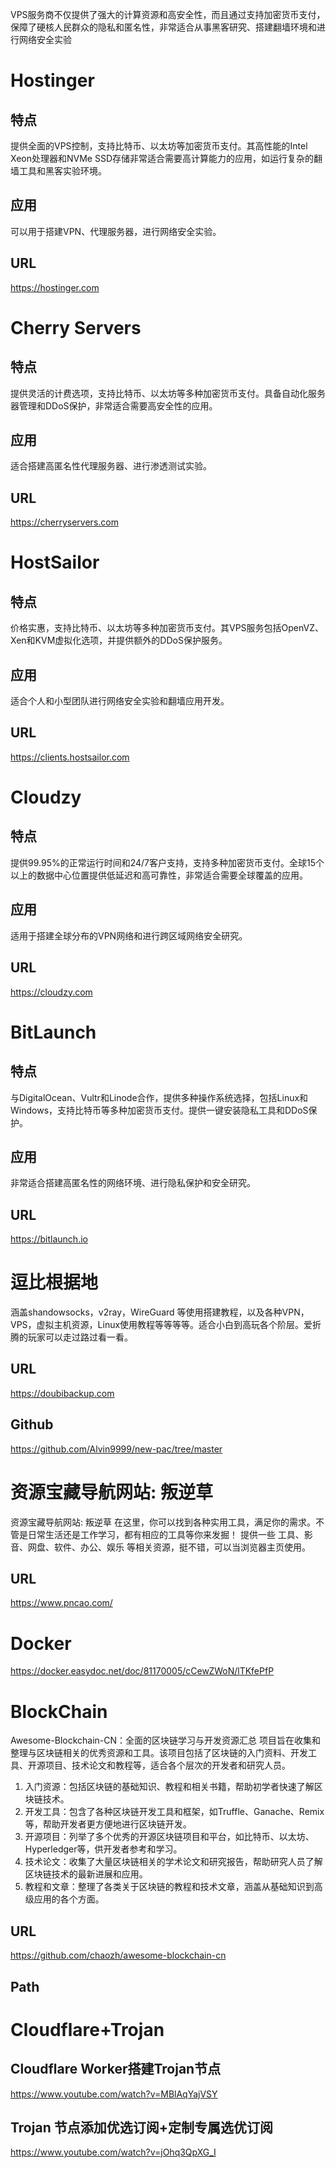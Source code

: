 #+LATEX_HEADER: \usepackage{ctex}

VPS服务商不仅提供了强大的计算资源和高安全性，而且通过支持加密货币支付，保障了硬核人民群众的隐私和匿名性，非常适合从事黑客研究、搭建翻墙环境和进行网络安全实验
* Hostinger
** 特点
提供全面的VPS控制，支持比特币、以太坊等加密货币支付。其高性能的Intel Xeon处理器和NVMe SSD存储非常适合需要高计算能力的应用，如运行复杂的翻墙工具和黑客实验环境。
** 应用
可以用于搭建VPN、代理服务器，进行网络安全实验。
** URL
[[https://hostinger.com]]

* Cherry Servers
** 特点
提供灵活的计费选项，支持比特币、以太坊等多种加密货币支付。具备自动化服务器管理和DDoS保护，非常适合需要高安全性的应用。
** 应用
适合搭建高匿名性代理服务器、进行渗透测试实验。
** URL
[[https://cherryservers.com]]

* HostSailor
** 特点
价格实惠，支持比特币、以太坊等多种加密货币支付。其VPS服务包括OpenVZ、Xen和KVM虚拟化选项，并提供额外的DDoS保护服务。
** 应用
适合个人和小型团队进行网络安全实验和翻墙应用开发。
** URL
https://clients.hostsailor.com

* Cloudzy
** 特点
提供99.95%的正常运行时间和24/7客户支持，支持多种加密货币支付。全球15个以上的数据中心位置提供低延迟和高可靠性，非常适合需要全球覆盖的应用。
** 应用
适用于搭建全球分布的VPN网络和进行跨区域网络安全研究。
** URL
https://cloudzy.com

* BitLaunch
** 特点
与DigitalOcean、Vultr和Linode合作，提供多种操作系统选择，包括Linux和Windows，支持比特币等多种加密货币支付。提供一键安装隐私工具和DDoS保护。
** 应用
非常适合搭建高匿名性的网络环境、进行隐私保护和安全研究。
** URL
https://bitlaunch.io


* 逗比根据地
涵盖shandowsocks，v2ray，WireGuard 等使用搭建教程，以及各种VPN，VPS，虚拟主机资源，Linux使用教程等等等等。适合小白到高玩各个阶层。爱折腾的玩家可以走过路过看一看。
** URL
https://doubibackup.com
** Github
https://github.com/Alvin9999/new-pac/tree/master

* 资源宝藏导航网站: 叛逆草
资源宝藏导航网站: 叛逆草
在这里，你可以找到各种实用工具，满足你的需求。不管是日常生活还是工作学习，都有相应的工具等你来发掘！
提供一些 工具、影音、网盘、软件、办公、娱乐 等相关资源，挺不错，可以当浏览器主页使用。
** URL
https://www.pncao.com/

* Docker
https://docker.easydoc.net/doc/81170005/cCewZWoN/lTKfePfP


* BlockChain
Awesome-Blockchain-CN：全面的区块链学习与开发资源汇总
项目旨在收集和整理与区块链相关的优秀资源和工具。该项目包括了区块链的入门资料、开发工具、开源项目、技术论文和教程等，适合各个层次的开发者和研究人员。
1. 入门资源：包括区块链的基础知识、教程和相关书籍，帮助初学者快速了解区块链技术。
2. 开发工具：包含了各种区块链开发工具和框架，如Truffle、Ganache、Remix等，帮助开发者更方便地进行区块链开发。
3. 开源项目：列举了多个优秀的开源区块链项目和平台，如比特币、以太坊、Hyperledger等，供开发者参考和学习。
4. 技术论文：收集了大量区块链相关的学术论文和研究报告，帮助研究人员了解区块链技术的最新进展和应用。
5. 教程和文章：整理了各类关于区块链的教程和技术文章，涵盖从基础知识到高级应用的各个方面。
** URL
https://github.com/chaozh/awesome-blockchain-cn
** Path
* Cloudflare+Trojan
**  Cloudflare Worker搭建Trojan节点
 https://www.youtube.com/watch?v=MBlAqYajVSY
** Trojan 节点添加优选订阅+定制专属选优订阅
https://www.youtube.com/watch?v=jOhq3QpXG_I
